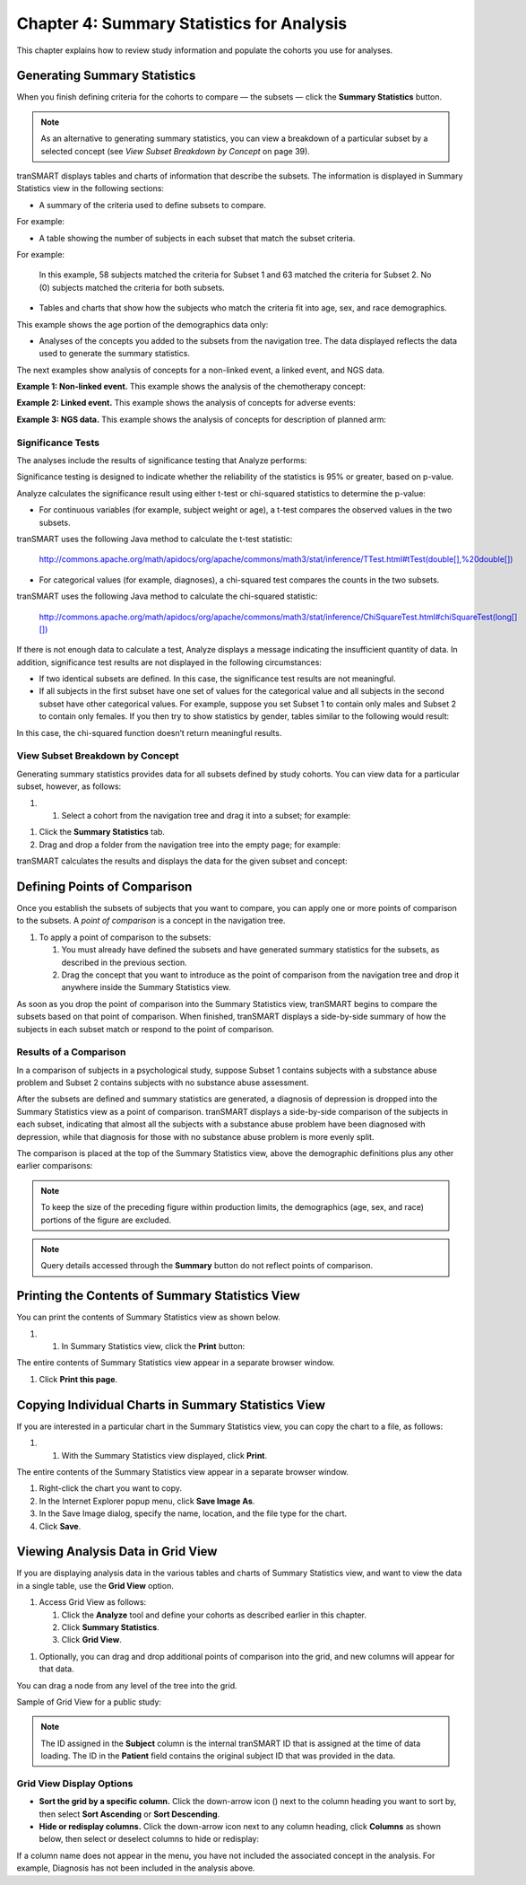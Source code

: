 Chapter 4: Summary Statistics for Analysis
==========================================

This chapter explains how to review study information and populate the
cohorts you use for analyses.

Generating Summary Statistics
-----------------------------

When you finish defining criteria for the cohorts to compare — the
subsets — click the **Summary Statistics** button.

.. note::
	 As an alternative to generating summary statistics, you can view a breakdown of a particular subset by a selected concept (see *View Subset Breakdown by Concept* on page 39).   

tranSMART displays tables and charts of information that describe the
subsets. The information is displayed in Summary Statistics view in the
following sections:

-  A summary of the criteria used to define subsets to compare.

For example:

|image76|

-  A table showing the number of subjects in each subset that match the
   subset criteria.

For example:

    |image77|

    In this example, 58 subjects matched the criteria for Subset 1 and
    63 matched the criteria for Subset 2. No (0) subjects matched the
    criteria for both subsets.

-  Tables and charts that show how the subjects who match the criteria
   fit into age, sex, and race demographics.

This example shows the age portion of the demographics data only:

|image78|

-  Analyses of the concepts you added to the subsets from the navigation
   tree. The data displayed reflects the data used to generate the
   summary statistics.

The next examples show analysis of concepts for a non-linked event, a
linked event, and NGS data.

**Example 1: Non-linked event.** This example shows the analysis of the
chemotherapy concept:

|image79|

**Example 2: Linked event.** This example shows the analysis of concepts
for adverse events:

|image80|

**Example 3: NGS data.** This example shows the analysis of concepts for
description of planned arm:

|image81|

Significance Tests
~~~~~~~~~~~~~~~~~~

The analyses include the results of significance testing that Analyze
performs:

|image82|

Significance testing is designed to indicate whether the reliability of
the statistics is 95% or greater, based on p-value.

Analyze calculates the significance result using either t-test or
chi-squared statistics to determine the p-value:

-  For continuous variables (for example, subject weight or age), a
   t-test compares the observed values in the two subsets.

tranSMART uses the following Java method to calculate the t-test
statistic:

    `http://commons.apache.org/math/apidocs/org/apache/commons/math3/stat/inference/TTest.html#tTest(double[],%20double[]) <http://commons.apache.org/math/apidocs/org/apache/commons/math3/stat/inference/TTest.html#tTest(double[],%20double[])>`__

-  For categorical values (for example, diagnoses), a chi-squared test
   compares the counts in the two subsets.

tranSMART uses the following Java method to calculate the chi-squared
statistic:

    `http://commons.apache.org/math/apidocs/org/apache/commons/math3/stat/inference/ChiSquareTest.html#chiSquareTest(long[][]) <http://commons.apache.org/math/apidocs/org/apache/commons/math3/stat/inference/ChiSquareTest.html#chiSquareTest(long[][])>`__

If there is not enough data to calculate a test, Analyze displays a
message indicating the insufficient quantity of data. In addition,
significance test results are not displayed in the following
circumstances:

-  If two identical subsets are defined. In this case, the significance
   test results are not meaningful.

-  If all subjects in the first subset have one set of values for the
   categorical value and all subjects in the second subset have other
   categorical values. For example, suppose you set Subset 1 to contain
   only males and Subset 2 to contain only females. If you then try to
   show statistics by gender, tables similar to the following would
   result:

|image83|

In this case, the chi-squared function doesn’t return meaningful
results.

View Subset Breakdown by Concept
~~~~~~~~~~~~~~~~~~~~~~~~~~~~~~~~

Generating summary statistics provides data for all subsets defined by
study cohorts. You can view data for a particular subset, however, as
follows:

#. 

   1. Select a cohort from the navigation tree and drag it into a
      subset; for example:

|image84|

1. Click the **Summary Statistics** tab.

2. Drag and drop a folder from the navigation tree into the empty page;
   for example:

|image85|

tranSMART calculates the results and displays the data for the given
subset and concept:

|image86|

Defining Points of Comparison
-----------------------------

Once you establish the subsets of subjects that you want to compare, you
can apply one or more points of comparison to the subsets. A *point of
comparison* is a concept in the navigation tree.

#. To apply a point of comparison to the subsets:

   1. You must already have defined the subsets and have generated
      summary statistics for the subsets, as described in the previous
      section.

   2. Drag the concept that you want to introduce as the point of
      comparison from the navigation tree and drop it anywhere inside
      the Summary Statistics view.

As soon as you drop the point of comparison into the Summary Statistics
view, tranSMART begins to compare the subsets based on that point of
comparison. When finished, tranSMART displays a side-by-side summary of
how the subjects in each subset match or respond to the point of
comparison.

Results of a Comparison
~~~~~~~~~~~~~~~~~~~~~~~

In a comparison of subjects in a psychological study, suppose Subset 1
contains subjects with a substance abuse problem and Subset 2 contains
subjects with no substance abuse assessment.

After the subsets are defined and summary statistics are generated, a
diagnosis of depression is dropped into the Summary Statistics view as a
point of comparison. tranSMART displays a side-by-side comparison of the
subjects in each subset, indicating that almost all the subjects with a
substance abuse problem have been diagnosed with depression, while that
diagnosis for those with no substance abuse problem is more evenly
split.

The comparison is placed at the top of the Summary Statistics view,
above the demographic definitions plus any other earlier comparisons:

|image87|

.. note::
    To keep the size of the preceding figure within production limits, 
    the demographics (age, sex, and race) portions of the figure are excluded.

.. note::
    Query details accessed through the **Summary** button do not reflect points of comparison.

    
Printing the Contents of Summary Statistics View
------------------------------------------------

You can print the contents of Summary Statistics view as shown below.

#. 

   1. In Summary Statistics view, click the **Print** button:

|image90|

The entire contents of Summary Statistics view appear in a separate
browser window.

1. Click **Print this page**.

Copying Individual Charts in Summary Statistics View
----------------------------------------------------

If you are interested in a particular chart in the Summary Statistics
view, you can copy the chart to a file, as follows:

#. 

   1. With the Summary Statistics view displayed, click **Print**.

The entire contents of the Summary Statistics view appear in a separate
browser window.

1. Right-click the chart you want to copy.

2. In the Internet Explorer popup menu, click **Save Image As**.

3. In the Save Image dialog, specify the name, location, and the file
   type for the chart.

4. Click **Save**.

Viewing Analysis Data in Grid View
----------------------------------

If you are displaying analysis data in the various tables and charts of
Summary Statistics view, and want to view the data in a single table,
use the **Grid View** option.

#. Access Grid View as follows:

   1. Click the **Analyze** tool and define your cohorts as described
      earlier in this chapter.

   2. Click **Summary Statistics**.

   3. Click **Grid View**.

|image91|

1. Optionally, you can drag and drop additional points of comparison
   into the grid, and new columns will appear for that data.

You can drag a node from any level of the tree into the grid.

Sample of Grid View for a public study:

|image92|

.. note::
	 The ID assigned in the **Subject** column is the internal tranSMART ID that is assigned at the time of data loading. The ID in the **Patient** field contains the original subject ID that was provided in the data.   

Grid View Display Options
~~~~~~~~~~~~~~~~~~~~~~~~~

-  **Sort the grid by a specific column.** Click the down-arrow icon
   (|image94|) next to the column heading you want to sort by, then
   select **Sort Ascending** or **Sort Descending**.

-  **Hide or redisplay columns.** Click the down-arrow icon next to any
   column heading, click **Columns** as shown below, then select or
   deselect columns to hide or redisplay:

|image95|

If a column name does not appear in the menu, you have not included the
associated concept in the analysis. For example, Diagnosis has not been
included in the analysis above.

.. |image76| image:: media/image63.png
   :width: 6.00000in
   :height: 0.80486in
.. |image77| image:: media/image64.png
   :width: 1.68729in
   :height: 0.73949in
.. |image78| image:: media/image65.png
   :width: 6.00000in
   :height: 2.29444in
.. |image79| image:: media/image66.png
   :width: 6.00000in
   :height: 2.35347in
.. |image80| image:: media/image67.png
   :width: 6.00000in
   :height: 5.18819in
.. |image81| image:: media/image68.png
   :width: 5.87106in
   :height: 4.45833in
.. |image82| image:: media/image69.png
   :width: 3.01004in
   :height: 0.77074in
.. |image83| image:: media/image70.png
   :width: 6.00000in
   :height: 1.38264in
.. |image84| image:: media/image71.png
   :width: 6.00000in
   :height: 1.42500in
.. |image85| image:: media/image72.png
   :width: 6.00000in
   :height: 2.34792in
.. |image86| image:: media/image73.png
   :width: 6.00000in
   :height: 4.50764in
.. |image87| image:: media/image74.png
   :width: 6.37851in
   :height: 2.04167in
.. |image90| image:: media/image75.png
   :width: 6.00000in
   :height: 1.42917in
.. |image91| image:: media/image76.png
   :width: 3.98908in
   :height: 0.57285in
.. |image92| image:: media/image77.png
   :width: 6.00000in
   :height: 1.93542in
.. |image94| image:: media/image78.png
   :width: 0.10417in
   :height: 0.17361in
.. |image95| image:: media/image79.png
   :width: 3.17669in
   :height: 3.46832in
